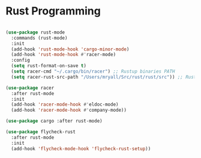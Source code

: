 * Rust Programming

#+BEGIN_SRC emacs-lisp

(use-package rust-mode
  :commands (rust-mode)
  :init
  (add-hook 'rust-mode-hook 'cargo-minor-mode)
  (add-hook 'rust-mode-hook #'racer-mode)
  :config
  (setq rust-format-on-save t)
  (setq racer-cmd "~/.cargo/bin/racer") ;; Rustup binaries PATH
  (setq racer-rust-src-path "/Users/mryall/Src/rust/rust/src")) ;; Rust source code PATH

(use-package racer
  :after rust-mode
  :init
  (add-hook 'racer-mode-hook #'eldoc-mode)
  (add-hook 'racer-mode-hook #'company-mode))

(use-package cargo :after rust-mode)

(use-package flycheck-rust
  :after rust-mode
  :init
  (add-hook 'flycheck-mode-hook 'flycheck-rust-setup))
#+END_SRC
